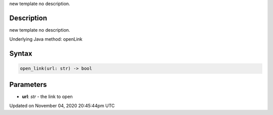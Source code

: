 .. title: open_link()
.. slug: py5surface_open_link
.. date: 2020-11-04 20:45:44 UTC+00:00
.. tags:
.. category:
.. link:
.. description: py5 open_link() documentation
.. type: text

new template no description.

Description
===========

new template no description.

Underlying Java method: openLink

Syntax
======

.. code:: python

    open_link(url: str) -> bool

Parameters
==========

* **url**: `str` - the link to open


Updated on November 04, 2020 20:45:44pm UTC

